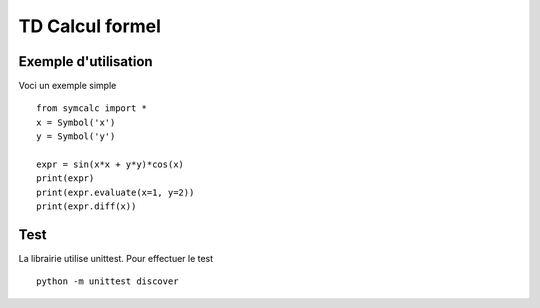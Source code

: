 TD Calcul formel
================

Exemple d'utilisation
---------------------

Voci un exemple simple :: 

    from symcalc import *
    x = Symbol('x')
    y = Symbol('y')

    expr = sin(x*x + y*y)*cos(x)
    print(expr)
    print(expr.evaluate(x=1, y=2))
    print(expr.diff(x))

Test
----

La librairie utilise unittest. Pour effectuer le test :: 

    python -m unittest discover


